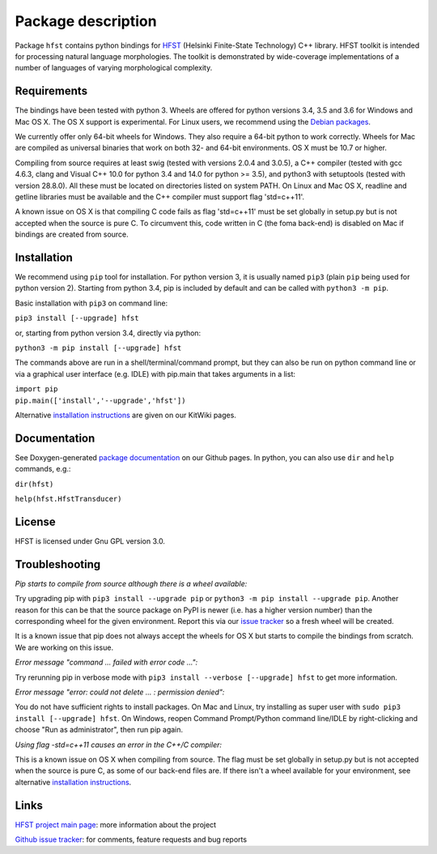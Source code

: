 
*******************
Package description
*******************

Package ``hfst`` contains python bindings for `HFST <https://hfst.github.io>`_
(Helsinki Finite-State Technology) C++ library. HFST toolkit is intended for
processing natural language morphologies. The toolkit is demonstrated by
wide-coverage implementations of a number of languages of varying
morphological complexity.

Requirements
############

The bindings have been tested with python 3. Wheels are offered for python
versions 3.4, 3.5 and 3.6 for Windows and Mac OS X. The OS X support is experimental.
For Linux users, we recommend using the `Debian packages
<https://kitwiki.csc.fi/twiki/bin/view/KitWiki/HfstPython#Option_1_Installing_the_debian_p>`_.

We currently offer only 64-bit wheels for Windows. They also require a 64-bit
python to work correctly. Wheels for Mac are compiled as universal binaries
that work on both 32- and 64-bit environments. OS X must be 10.7 or higher.

Compiling from source requires at least swig (tested with versions 2.0.4 and
3.0.5), a C++ compiler (tested with gcc 4.6.3, clang and Visual C++ 10.0
for python 3.4 and 14.0 for python >= 3.5), and python3 with setuptools
(tested with version 28.8.0). All these must be located on directories listed
on system PATH. On Linux and Mac OS X, readline and getline libraries must be
available and the C++ compiler must support flag 'std=c++11'.

A known issue on OS X is that compiling C code fails as flag 'std=c++11' must
be set globally in setup.py but is not accepted when the source is pure C.
To circumvent this, code written in C (the foma back-end) is disabled on Mac
if bindings are created from source.

Installation
############

We recommend using ``pip`` tool for installation. For python version 3, it is
usually named ``pip3`` (plain ``pip`` being used for python version 2).
Starting from python 3.4, pip is included by default and can be called with
``python3 -m pip``.

Basic installation with ``pip3`` on command line:

``pip3 install [--upgrade] hfst``

or, starting from python version 3.4, directly via python:

``python3 -m pip install [--upgrade] hfst``

The commands above are run in a shell/terminal/command prompt, but they can
also be run on python command line or via a graphical user interface 
(e.g. IDLE) with pip.main that takes arguments in a list:

| ``import pip``
| ``pip.main(['install','--upgrade','hfst'])``


Alternative `installation instructions <https://kitwiki.csc.fi/twiki/bin/view/KitWiki/HfstPython>`_
are given on our KitWiki pages.

Documentation
#############

See Doxygen-generated `package documentation <https://hfst.github.io/python>`_
on our Github pages. In python, you can also use ``dir`` and ``help``
commands, e.g.:

``dir(hfst)``

``help(hfst.HfstTransducer)``

License
#######

HFST is licensed under Gnu GPL version 3.0.

Troubleshooting
###############

*Pip starts to compile from source although there is a wheel available:*

Try upgrading pip with ``pip3 install --upgrade pip`` or 
``python3 -m pip install --upgrade pip``. Another reason for this can be that
the source package on PyPI is newer (i.e. has a higher version number) than
the corresponding wheel for the given environment. Report this via our
`issue tracker <https://github.com/hfst/hfst/issues/>`_ so a fresh wheel
will be created.

It is a known issue that pip does not always accept the wheels for OS X
but starts to compile the bindings from scratch. We are working on this issue.

*Error message "command ... failed with error code ...":*

Try rerunning pip in verbose mode with
``pip3 install --verbose [--upgrade] hfst`` to get more information.

*Error message "error: could not delete ... : permission denied":*

You do not have sufficient rights to install packages. On Mac and Linux, try
installing as super user with ``sudo pip3 install [--upgrade] hfst``.
On Windows, reopen Command Prompt/Python command line/IDLE by right-clicking
and choose "Run as administrator", then run pip again.

*Using flag -std=c++11 causes an error in the C++/C compiler:*

This is a known issue on OS X when compiling from source. The flag must be
set globally in setup.py but is not accepted when the source is pure C, as
some of our back-end files are. If there isn't a wheel available for your
environment, see alternative 
`installation instructions <https://kitwiki.csc.fi/twiki/bin/view/KitWiki/HfstPython>`_.

Links
#####

`HFST project main page <https://hfst.github.io>`_: more information about
the project

`Github issue tracker <https://github.com/hfst/hfst/issues/>`_: for comments,
feature requests and bug reports


